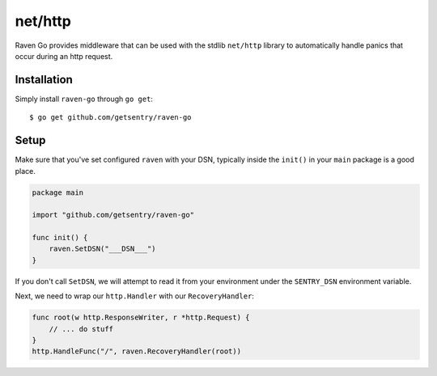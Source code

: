 net/http
========

Raven Go provides middleware that can be used with the stdlib ``net/http`` library to
automatically handle panics that occur during an http request.

Installation
------------

Simply install ``raven-go`` through ``go get``::

    $ go get github.com/getsentry/raven-go

Setup
-----

Make sure that you've set configured ``raven`` with your DSN, typically inside the ``init()``
in your ``main`` package is a good place.

.. sourcecode:: go

    package main

    import "github.com/getsentry/raven-go"

    func init() {
        raven.SetDSN("___DSN___")
    }

If you don't call ``SetDSN``, we will attempt to read it from your environment under the
``SENTRY_DSN`` environment variable.

Next, we need to wrap our ``http.Handler`` with our ``RecoveryHandler``:

.. sourcecode:: go

    func root(w http.ResponseWriter, r *http.Request) {
        // ... do stuff
    }
    http.HandleFunc("/", raven.RecoveryHandler(root)) 
